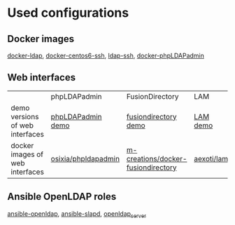 * Used configurations

** Docker images

[[https://github.com/Enalean/docker-ldap][docker-ldap]], [[https://github.com/lemonbar/docker-centos6-ssh][docker-centos6-ssh]], [[https://github.com/ustclug/docker-image/tree/master/ldap-ssh][ldap-ssh]], [[https://github.com/osixia/docker-phpLDAPadmin][docker-phpLDAPadmin]]

** Web interfaces

|                                 | phpLDAPadmin        | FusionDirectory                    | LAM        |
| demo versions of web interfaces | [[http://demo.phpldapadmin.org/RELEASE/htdocs/index.php][phpLDAPadmin demo]]   | [[http://demo.fusiondirectory.org/][fusiondirectory demo]]               | [[https://www.ldap-account-manager.org/lamcms/liveDemo][LAM demo]]   |
| docker images of web interfaces | [[https://github.com/osixia/docker-phpLDAPadmin][osixia/phpldapadmin]] | [[https://github.com/m-creations/docker-fusiondirectory][m-creations/docker-fusiondirectory]] | [[https://github.com/aexo/docker-ldap-account-manager][aexoti/lam]] |

** Ansible OpenLDAP roles

[[https://github.com/kbrebanov/ansible-openldap][ansible-openldap]], [[https://github.com/debops/ansible-slapd][ansible-slapd]], [[https://github.com/bennojoy/openldap_server][openldap_server]]

